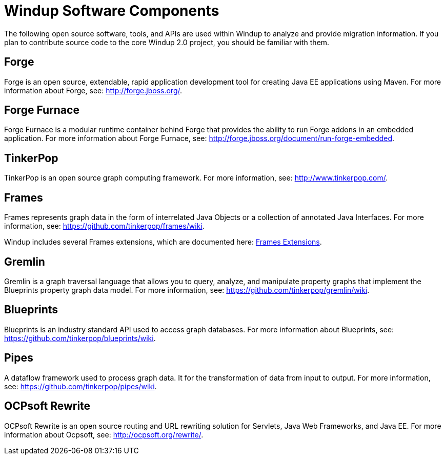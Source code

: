 = Windup Software Components

The following open source software, tools, and APIs are used within
Windup to analyze and provide migration information. If you plan to
contribute source code to the core Windup 2.0 project, you should be
familiar with them.

== Forge

Forge is an open source, extendable, rapid application development tool
for creating Java EE applications using Maven. For more information
about Forge, see: http://forge.jboss.org/.

== Forge Furnace

Forge Furnace is a modular runtime container behind Forge that provides
the ability to run Forge addons in an embedded application. For more
information about Forge Furnace, see:
http://forge.jboss.org/document/run-forge-embedded.

== TinkerPop

TinkerPop is an open source graph computing framework. For more
information, see: http://www.tinkerpop.com/.

== Frames

Frames represents graph data in the form of interrelated Java Objects or
a collection of annotated Java Interfaces. For more information, see:
https://github.com/tinkerpop/frames/wiki.

Windup includes several Frames extensions, which are documented here:
link:./Dev:-Frames-extensions[Frames Extensions].

== Gremlin

Gremlin is a graph traversal language that allows you to query, analyze,
and manipulate property graphs that implement the Blueprints property
graph data model. For more information, see:
https://github.com/tinkerpop/gremlin/wiki.

== Blueprints

Blueprints is an industry standard API used to access graph databases.
For more information about Blueprints, see:
https://github.com/tinkerpop/blueprints/wiki.

== Pipes

A dataflow framework used to process graph data. It for the
transformation of data from input to output. For more information, see:
https://github.com/tinkerpop/pipes/wiki.

== OCPsoft Rewrite

OCPsoft Rewrite is an open source routing and URL rewriting solution for
Servlets, Java Web Frameworks, and Java EE. For more information about
Ocpsoft, see: http://ocpsoft.org/rewrite/.